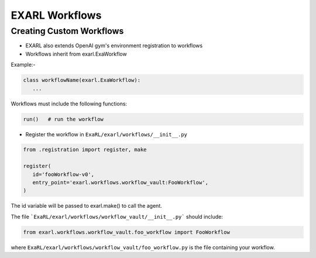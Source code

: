 EXARL Workflows
===============

Creating Custom Workflows
-------------------------

- EXARL also extends OpenAI gym's environment registration to workflows
- Workflows inherit from exarl.ExaWorkflow

Example:-

.. code-block:: python

   class workflowName(exarl.ExaWorkflow):
      ...

Workflows must include the following functions:

.. code-block:: python

   run()   # run the workflow

* Register the workflow in ``ExaRL/exarl/workflows/__init__.py``

.. code-block:: python

   from .registration import register, make

   register(
      id='fooWorkflow-v0',
      entry_point='exarl.workflows.workflow_vault:FooWorkflow',
   )

The id variable will be passed to exarl.make() to call the agent.

The file ```ExaRL/exarl/workflows/workflow_vault/__init__.py``` should include:

.. code-block:: python

   from exarl.workflows.workflow_vault.foo_workflow import FooWorkflow

where ``ExaRL/exarl/workflows/workflow_vault/foo_workflow.py`` is the file containing your workflow.
